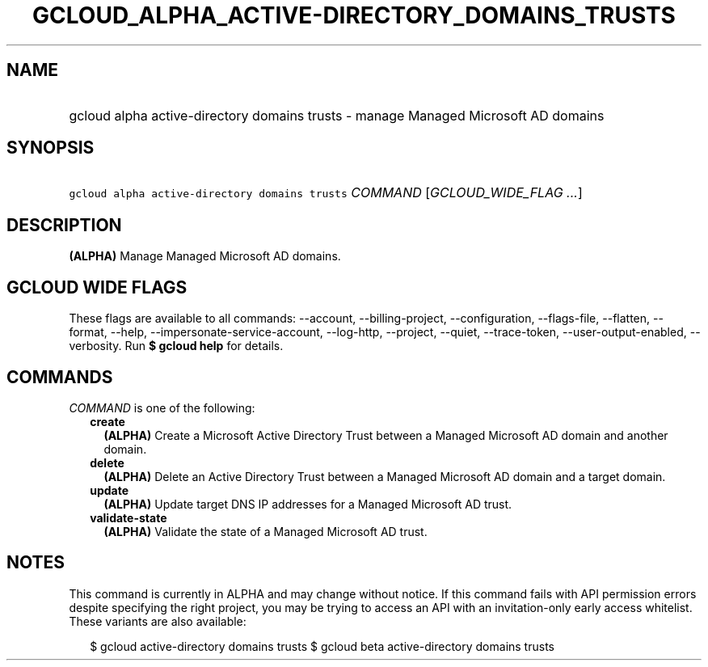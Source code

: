 
.TH "GCLOUD_ALPHA_ACTIVE\-DIRECTORY_DOMAINS_TRUSTS" 1



.SH "NAME"
.HP
gcloud alpha active\-directory domains trusts \- manage Managed Microsoft AD domains



.SH "SYNOPSIS"
.HP
\f5gcloud alpha active\-directory domains trusts\fR \fICOMMAND\fR [\fIGCLOUD_WIDE_FLAG\ ...\fR]



.SH "DESCRIPTION"

\fB(ALPHA)\fR Manage Managed Microsoft AD domains.



.SH "GCLOUD WIDE FLAGS"

These flags are available to all commands: \-\-account, \-\-billing\-project,
\-\-configuration, \-\-flags\-file, \-\-flatten, \-\-format, \-\-help,
\-\-impersonate\-service\-account, \-\-log\-http, \-\-project, \-\-quiet,
\-\-trace\-token, \-\-user\-output\-enabled, \-\-verbosity. Run \fB$ gcloud
help\fR for details.



.SH "COMMANDS"

\f5\fICOMMAND\fR\fR is one of the following:

.RS 2m
.TP 2m
\fBcreate\fR
\fB(ALPHA)\fR Create a Microsoft Active Directory Trust between a Managed
Microsoft AD domain and another domain.

.TP 2m
\fBdelete\fR
\fB(ALPHA)\fR Delete an Active Directory Trust between a Managed Microsoft AD
domain and a target domain.

.TP 2m
\fBupdate\fR
\fB(ALPHA)\fR Update target DNS IP addresses for a Managed Microsoft AD trust.

.TP 2m
\fBvalidate\-state\fR
\fB(ALPHA)\fR Validate the state of a Managed Microsoft AD trust.


.RE
.sp

.SH "NOTES"

This command is currently in ALPHA and may change without notice. If this
command fails with API permission errors despite specifying the right project,
you may be trying to access an API with an invitation\-only early access
whitelist. These variants are also available:

.RS 2m
$ gcloud active\-directory domains trusts
$ gcloud beta active\-directory domains trusts
.RE

